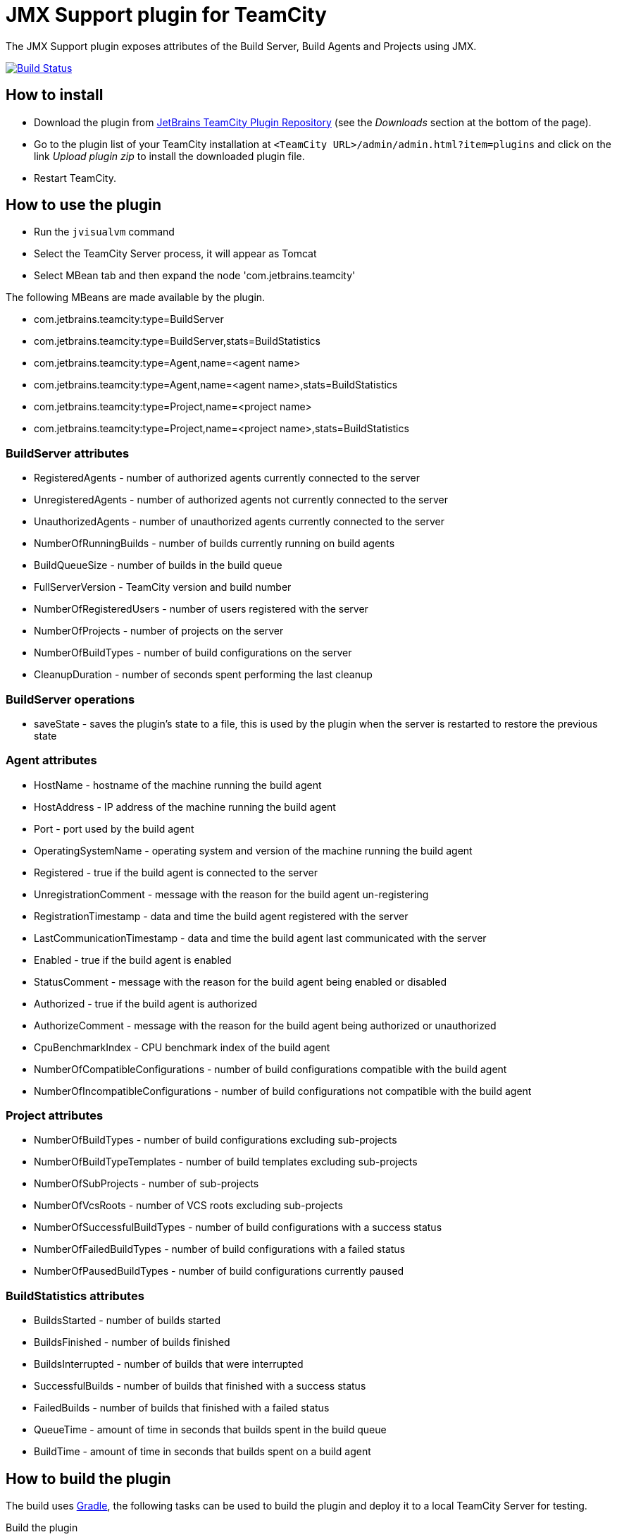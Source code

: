 = JMX Support plugin for TeamCity
:uri-teamcity: https://www.jetbrains.com/teamcity/[TeamCity]
:uri-gradle: https://gradle.org/[Gradle]
:uri-travis-build: https://travis-ci.org/rodm/teamcity-jmx-plugin
:uri-travis-image: https://travis-ci.org/rodm/teamcity-jmx-plugin.svg
:uri-jetbrains-plugin: https://plugins.jetbrains.com/plugin/10872-jmx-support
:uri-teamcity-install-plugin: https://confluence.jetbrains.com/display/TCD18/Installing+Additional+Plugins[Installing Additional Plugins]

The JMX Support plugin exposes attributes of the Build Server, Build Agents and Projects using JMX.

image:{uri-travis-image}[Build Status,link={uri-travis-build}]

== How to install

* Download the plugin from {uri-jetbrains-plugin}[JetBrains TeamCity Plugin Repository]
(see the _Downloads_ section at the bottom of the page).

* Go to the plugin list of your TeamCity installation at `&lt;TeamCity URL&gt;/admin/admin.html?item=plugins` and
click on the link _Upload plugin zip_ to install the downloaded plugin file.

* Restart TeamCity.

== How to use the plugin

* Run the `jvisualvm` command
* Select the TeamCity Server process, it will appear as Tomcat
* Select MBean tab and then expand the node 'com.jetbrains.teamcity'

The following MBeans are made available by the plugin.

* com.jetbrains.teamcity:type=BuildServer
* com.jetbrains.teamcity:type=BuildServer,stats=BuildStatistics
* com.jetbrains.teamcity:type=Agent,name=<agent name>
* com.jetbrains.teamcity:type=Agent,name=<agent name>,stats=BuildStatistics
* com.jetbrains.teamcity:type=Project,name=<project name>
* com.jetbrains.teamcity:type=Project,name=<project name>,stats=BuildStatistics

=== BuildServer attributes

* RegisteredAgents - number of authorized agents currently connected to the server
* UnregisteredAgents - number of authorized agents not currently connected to the server
* UnauthorizedAgents - number of unauthorized agents currently connected to the server
* NumberOfRunningBuilds - number of builds currently running on build agents
* BuildQueueSize - number of builds in the build queue
* FullServerVersion - TeamCity version and build number
* NumberOfRegisteredUsers - number of users registered with the server
* NumberOfProjects - number of projects on the server
* NumberOfBuildTypes - number of build configurations on the server
* CleanupDuration - number of seconds spent performing the last cleanup

=== BuildServer operations

* saveState - saves the plugin's state to a file, this is used by the plugin when the server
is restarted to restore the previous state

=== Agent attributes

* HostName - hostname of the machine running the build agent
* HostAddress - IP address of the machine running the build agent
* Port - port used by the build agent
* OperatingSystemName - operating system and version of the machine running the build agent
* Registered - true if the build agent is connected to the server
* UnregistrationComment - message with the reason for the build agent un-registering
* RegistrationTimestamp - data and time the build agent registered with the server
* LastCommunicationTimestamp - data and time the build agent last communicated with the server
* Enabled - true if the build agent is enabled
* StatusComment - message with the reason for the build agent being enabled or disabled
* Authorized - true if the build agent is authorized
* AuthorizeComment - message with the reason for the build agent being authorized or unauthorized
* CpuBenchmarkIndex - CPU benchmark index of the build agent
* NumberOfCompatibleConfigurations - number of build configurations compatible with the build agent
* NumberOfIncompatibleConfigurations - number of build configurations not compatible with the build agent

=== Project attributes

* NumberOfBuildTypes - number of build configurations excluding sub-projects
* NumberOfBuildTypeTemplates - number of build templates excluding sub-projects
* NumberOfSubProjects - number of sub-projects
* NumberOfVcsRoots - number of VCS roots excluding sub-projects
* NumberOfSuccessfulBuildTypes - number of build configurations with a success status
* NumberOfFailedBuildTypes - number of build configurations with a failed status
* NumberOfPausedBuildTypes - number of build configurations currently paused

=== BuildStatistics attributes

* BuildsStarted - number of builds started
* BuildsFinished - number of builds finished
* BuildsInterrupted - number of builds that were interrupted
* SuccessfulBuilds - number of builds that finished with a success status
* FailedBuilds - number of builds that finished with a failed status
* QueueTime - amount of time in seconds that builds spent in the build queue
* BuildTime - amount of time in seconds that builds spent on a build agent

== How to build the plugin

The build uses {uri-gradle}, the following tasks can be used to build the plugin and deploy it to a
local TeamCity Server for testing.

Build the plugin

    ./gradlew build

The plugin is packaged into a zip file and found in the following directory `build/distributions/`

Start the TeamCity Server and Build Agent

    ./gradlew startTeamcity2018.1

Stop the TeamCity Server and Build Agent

    ./gradlew stopTeamcity2018.1

== How to configure Munin to monitor TeamCity

See the link:config/munin/README.md[README] in the `config/munin` directory.

== Compatibility

The plugin is compatible with TeamCity 2018.1 or later.

== License

This plugin is available under the http://www.apache.org/licenses/LICENSE-2.0.html[Apache License, Version 2.0].
